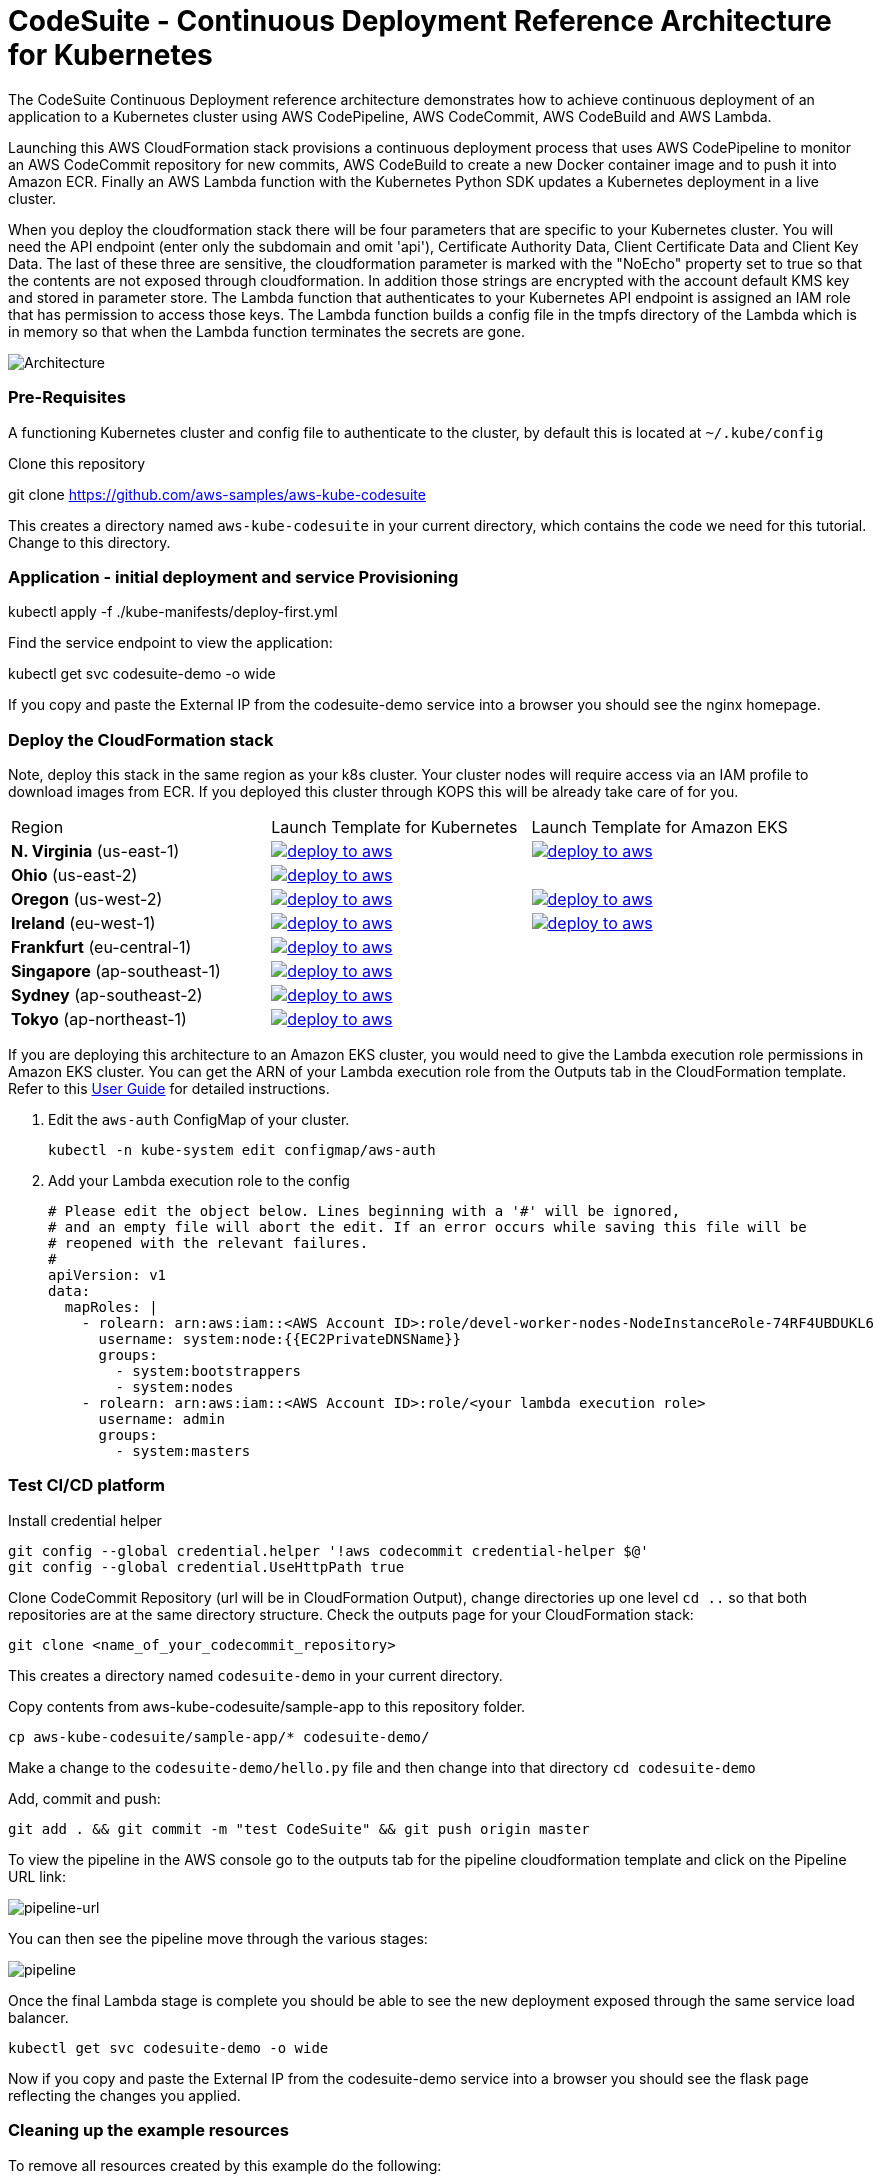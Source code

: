 :icons:
:linkcss:
:imagesdir: ./images

= CodeSuite - Continuous Deployment Reference Architecture for Kubernetes

The CodeSuite Continuous Deployment reference architecture demonstrates how to achieve continuous
deployment of an application to a Kubernetes cluster using AWS CodePipeline, AWS CodeCommit, AWS CodeBuild and AWS Lambda.

Launching this AWS CloudFormation stack provisions a continuous deployment process that uses AWS CodePipeline
to monitor an AWS CodeCommit repository for new commits, AWS CodeBuild to create a new Docker container image and to push
it into Amazon ECR. Finally an AWS Lambda function with the Kubernetes Python SDK updates a Kubernetes deployment in a live cluster.

When you deploy the cloudformation stack there will be four parameters that are specific to your Kubernetes cluster. You will need the API endpoint (enter only the subdomain and omit 'api'), Certificate Authority Data, Client Certificate Data and Client Key Data.
The last of these three are sensitive, the cloudformation parameter is marked with the "NoEcho" property set to true so that the contents are not exposed through cloudformation. In addition those strings are encrypted with the account default
KMS key and stored in parameter store. The Lambda function that authenticates to your Kubernetes API endpoint is assigned an IAM role that has permission to access those keys. The Lambda function builds a config file in the tmpfs directory of the Lambda which is in memory
so that when the Lambda function terminates the secrets are gone.

image::architecture.png[Architecture]

=== Pre-Requisites

A functioning Kubernetes cluster and config file to authenticate to the cluster, by default this is located at `~/.kube/config`

Clone this repository

git clone https://github.com/aws-samples/aws-kube-codesuite

This creates a directory named `aws-kube-codesuite` in your current directory, which contains the code we need for this tutorial. Change to this directory.

=== Application - initial deployment and service Provisioning

kubectl apply -f ./kube-manifests/deploy-first.yml

Find the service endpoint to view the application:

kubectl get svc codesuite-demo -o wide

If you copy and paste the External IP from the codesuite-demo service into a browser you should see the nginx homepage.

=== Deploy the CloudFormation stack

Note, deploy this stack in the same region as your k8s cluster. Your cluster nodes will require access via an IAM profile to download images from ECR. If you deployed this cluster through KOPS this will be already take care of for you.

|===

    |Region | Launch Template for Kubernetes | Launch Template for Amazon EKS
| *N. Virginia* (us-east-1)
    a| image::./deploy-to-aws.png[link=https://console.aws.amazon.com/cloudformation/home?region=us-east-1#/stacks/new?stackName=Codesuite-Demo&templateURL=https://s3.amazonaws.com/codesuite-demo-public/aws-refarch-codesuite-kubernetes.yaml]
    a| image::./deploy-to-aws.png[link=https://console.aws.amazon.com/cloudformation/home?region=us-east-1#/stacks/new?stackName=Codesuite-Demo&templateURL=https://s3.amazonaws.com/codesuite-demo-public/eks/aws-refarch-codesuite-kubernetes.yaml]

| *Ohio* (us-east-2)
    a| image::./deploy-to-aws.png[link=https://console.aws.amazon.com/cloudformation/home?region=us-east-2#/stacks/new?stackName=Codesuite-Demo&templateURL=https://s3.amazonaws.com/codesuite-demo-public/aws-refarch-codesuite-kubernetes.yaml]
    a|

| *Oregon* (us-west-2)
    a| image::./deploy-to-aws.png[link=https://console.aws.amazon.com/cloudformation/home?region=us-west-2#/stacks/new?stackName=Codesuite-Demo&templateURL=https://s3.amazonaws.com/codesuite-demo-public/aws-refarch-codesuite-kubernetes.yaml]
    a| image::./deploy-to-aws.png[link=https://console.aws.amazon.com/cloudformation/home?region=us-west-2#/stacks/new?stackName=Codesuite-Demo&templateURL=https://s3.amazonaws.com/codesuite-demo-public/eks/aws-refarch-codesuite-kubernetes.yaml]

| *Ireland* (eu-west-1)
a| image::./deploy-to-aws.png[link=https://console.aws.amazon.com/cloudformation/home?region=eu-west-1#/stacks/new?stackName=Codesuite-Demo&templateURL=https://s3.amazonaws.com/codesuite-demo-public/aws-refarch-codesuite-kubernetes.yaml]
a| image::./deploy-to-aws.png[link=https://console.aws.amazon.com/cloudformation/home?region=eu-west-1#/stacks/new?stackName=Codesuite-Demo&templateURL=https://s3.amazonaws.com/codesuite-demo-public/eks/aws-refarch-codesuite-kubernetes.yaml]

| *Frankfurt* (eu-central-1)
a| image::./deploy-to-aws.png[link=https://console.aws.amazon.com/cloudformation/home?region=eu-central-1#/stacks/new?stackName=Codesuite-Demo&templateURL=https://s3.amazonaws.com/codesuite-demo-public/aws-refarch-codesuite-kubernetes.yaml]
a|

| *Singapore* (ap-southeast-1)
a| image::./deploy-to-aws.png[link=https://console.aws.amazon.com/cloudformation/home?region=ap-southeast-1#/stacks/new?stackName=Codesuite-Demo&templateURL=https://s3.amazonaws.com/codesuite-demo-public/aws-refarch-codesuite-kubernetes.yaml]
a|

| *Sydney* (ap-southeast-2)
a| image::./deploy-to-aws.png[link=https://console.aws.amazon.com/cloudformation/home?region=ap-southeast-2#/stacks/new?stackName=Codesuite-Demo&templateURL=https://s3.amazonaws.com/codesuite-demo-public/aws-refarch-codesuite-kubernetes.yaml]
a|

| *Tokyo* (ap-northeast-1)
a| image::./deploy-to-aws.png[link=https://console.aws.amazon.com/cloudformation/home?region=ap-northeast-1#/stacks/new?stackName=Codesuite-Demo&templateURL=https://s3.amazonaws.com/codesuite-demo-public/aws-refarch-codesuite-kubernetes.yaml]
a|

|===

If you are deploying this architecture to an Amazon EKS cluster, you would need to give the Lambda
execution role permissions in Amazon EKS cluster. You can get the ARN of your Lambda execution role
from the Outputs tab in the CloudFormation template. Refer to this 
link:https://docs.aws.amazon.com/eks/latest/userguide/add-user-role.html[User Guide] for detailed
instructions.

1. Edit the `aws-auth` ConfigMap of your cluster.

    kubectl -n kube-system edit configmap/aws-auth

2. Add your Lambda execution role to the config

    # Please edit the object below. Lines beginning with a '#' will be ignored,
    # and an empty file will abort the edit. If an error occurs while saving this file will be
    # reopened with the relevant failures.
    #
    apiVersion: v1
    data:
      mapRoles: |
        - rolearn: arn:aws:iam::<AWS Account ID>:role/devel-worker-nodes-NodeInstanceRole-74RF4UBDUKL6
          username: system:node:{{EC2PrivateDNSName}}
          groups:
            - system:bootstrappers
            - system:nodes
        - rolearn: arn:aws:iam::<AWS Account ID>:role/<your lambda execution role>
          username: admin
          groups:
            - system:masters

=== Test CI/CD platform

Install credential helper

    git config --global credential.helper '!aws codecommit credential-helper $@'
    git config --global credential.UseHttpPath true

Clone CodeCommit Repository (url will be in CloudFormation Output), change directories up one level `cd ..` so that both repositories are at the same directory structure.
Check the outputs page for your CloudFormation stack:

    git clone <name_of_your_codecommit_repository>

This creates a directory named `codesuite-demo` in your current directory.

Copy contents from aws-kube-codesuite/sample-app to this repository folder.

    cp aws-kube-codesuite/sample-app/* codesuite-demo/

Make a change to the `codesuite-demo/hello.py` file and then change into that directory `cd codesuite-demo`

Add, commit and push:

    git add . && git commit -m "test CodeSuite" && git push origin master

To view the pipeline in the AWS console go to the outputs tab for the pipeline cloudformation template and click on the Pipeline URL link:

image::pipeline-url.png[pipeline-url]

You can then see the pipeline move through the various stages:

image::pipeline.png[pipeline]

Once the final Lambda stage is complete you should be able to see the new deployment exposed through the same service load balancer.

    kubectl get svc codesuite-demo -o wide

Now if you copy and paste the External IP from the codesuite-demo service into a browser you should see the flask page reflecting the changes you applied.

=== Cleaning up the example resources

To remove all resources created by this example do the following:

1. Delete the main CloudFormation stack which deletes the substacks and resources.
2. Manually delete resources which may contain files:
* S3 bucket: ArtifactBucket
* S3 bucket: LambdaCopy bucket
* ECR repository: Repository
3. Delete the Kubernetes deployment and service

== CloudFormation template resources

The following section explains all of the resources created the CloudFormation template provided with this example.

link:/templates/lambda-copy.yaml[lambda-copy]

This creates a Lambda function that copies the Lambda code from the central account into the user account.

link:/templates/ssm-inject.yaml[ssm-inject]

Deploys a custom resource via Lambda which creates secure string key value pairs for all of the secrets required to authenticate to the Kubernetes cluster.

link:/templates/deployment-pipeline.yaml[deployment-pipeline]

Resources that compose the deployment pipeline include the CodeBuild project, the CodePipeline pipeline, an S3 bucket for deployment artifacts, and ECR repository for the container images and all necessary IAM roles used by those services.

== License Summary

This sample code is made available under a modified MIT license. See the LICENSE file.
